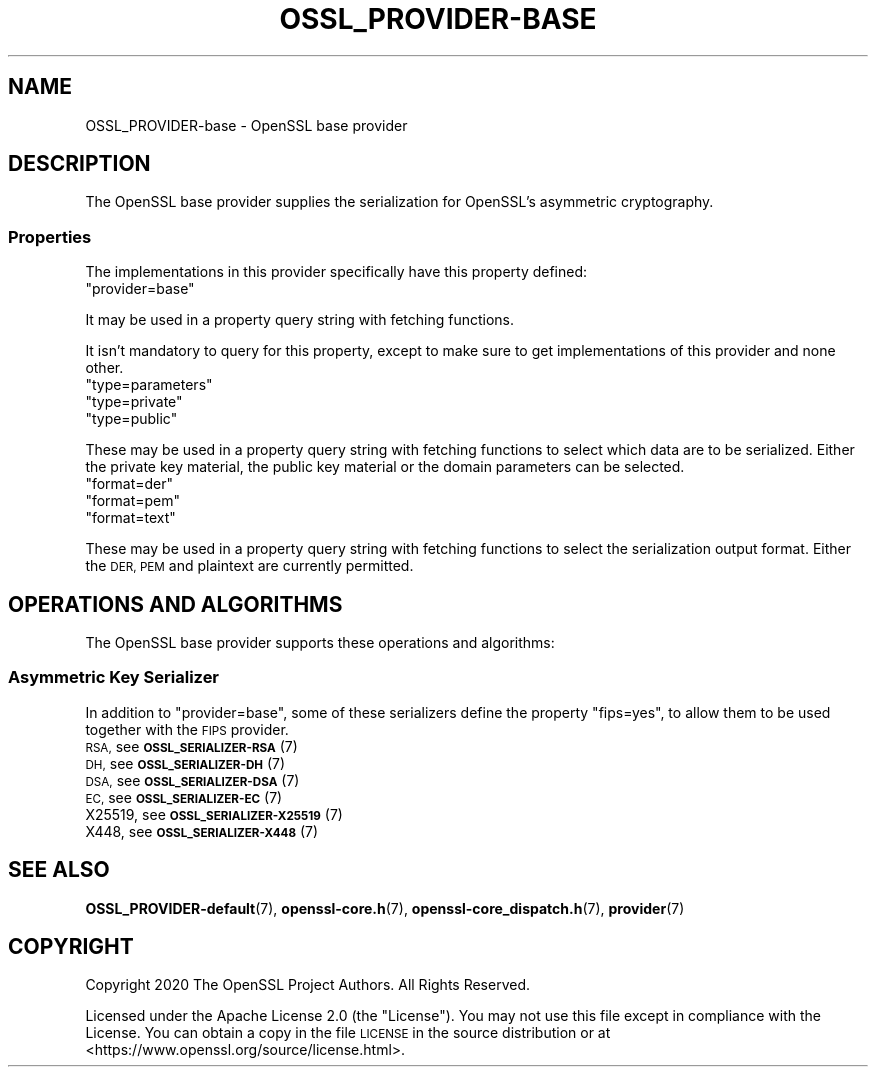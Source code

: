 .\" Automatically generated by Pod::Man 4.10 (Pod::Simple 3.35)
.\"
.\" Standard preamble:
.\" ========================================================================
.de Sp \" Vertical space (when we can't use .PP)
.if t .sp .5v
.if n .sp
..
.de Vb \" Begin verbatim text
.ft CW
.nf
.ne \\$1
..
.de Ve \" End verbatim text
.ft R
.fi
..
.\" Set up some character translations and predefined strings.  \*(-- will
.\" give an unbreakable dash, \*(PI will give pi, \*(L" will give a left
.\" double quote, and \*(R" will give a right double quote.  \*(C+ will
.\" give a nicer C++.  Capital omega is used to do unbreakable dashes and
.\" therefore won't be available.  \*(C` and \*(C' expand to `' in nroff,
.\" nothing in troff, for use with C<>.
.tr \(*W-
.ds C+ C\v'-.1v'\h'-1p'\s-2+\h'-1p'+\s0\v'.1v'\h'-1p'
.ie n \{\
.    ds -- \(*W-
.    ds PI pi
.    if (\n(.H=4u)&(1m=24u) .ds -- \(*W\h'-12u'\(*W\h'-12u'-\" diablo 10 pitch
.    if (\n(.H=4u)&(1m=20u) .ds -- \(*W\h'-12u'\(*W\h'-8u'-\"  diablo 12 pitch
.    ds L" ""
.    ds R" ""
.    ds C` ""
.    ds C' ""
'br\}
.el\{\
.    ds -- \|\(em\|
.    ds PI \(*p
.    ds L" ``
.    ds R" ''
.    ds C`
.    ds C'
'br\}
.\"
.\" Escape single quotes in literal strings from groff's Unicode transform.
.ie \n(.g .ds Aq \(aq
.el       .ds Aq '
.\"
.\" If the F register is >0, we'll generate index entries on stderr for
.\" titles (.TH), headers (.SH), subsections (.SS), items (.Ip), and index
.\" entries marked with X<> in POD.  Of course, you'll have to process the
.\" output yourself in some meaningful fashion.
.\"
.\" Avoid warning from groff about undefined register 'F'.
.de IX
..
.nr rF 0
.if \n(.g .if rF .nr rF 1
.if (\n(rF:(\n(.g==0)) \{\
.    if \nF \{\
.        de IX
.        tm Index:\\$1\t\\n%\t"\\$2"
..
.        if !\nF==2 \{\
.            nr % 0
.            nr F 2
.        \}
.    \}
.\}
.rr rF
.\"
.\" Accent mark definitions (@(#)ms.acc 1.5 88/02/08 SMI; from UCB 4.2).
.\" Fear.  Run.  Save yourself.  No user-serviceable parts.
.    \" fudge factors for nroff and troff
.if n \{\
.    ds #H 0
.    ds #V .8m
.    ds #F .3m
.    ds #[ \f1
.    ds #] \fP
.\}
.if t \{\
.    ds #H ((1u-(\\\\n(.fu%2u))*.13m)
.    ds #V .6m
.    ds #F 0
.    ds #[ \&
.    ds #] \&
.\}
.    \" simple accents for nroff and troff
.if n \{\
.    ds ' \&
.    ds ` \&
.    ds ^ \&
.    ds , \&
.    ds ~ ~
.    ds /
.\}
.if t \{\
.    ds ' \\k:\h'-(\\n(.wu*8/10-\*(#H)'\'\h"|\\n:u"
.    ds ` \\k:\h'-(\\n(.wu*8/10-\*(#H)'\`\h'|\\n:u'
.    ds ^ \\k:\h'-(\\n(.wu*10/11-\*(#H)'^\h'|\\n:u'
.    ds , \\k:\h'-(\\n(.wu*8/10)',\h'|\\n:u'
.    ds ~ \\k:\h'-(\\n(.wu-\*(#H-.1m)'~\h'|\\n:u'
.    ds / \\k:\h'-(\\n(.wu*8/10-\*(#H)'\z\(sl\h'|\\n:u'
.\}
.    \" troff and (daisy-wheel) nroff accents
.ds : \\k:\h'-(\\n(.wu*8/10-\*(#H+.1m+\*(#F)'\v'-\*(#V'\z.\h'.2m+\*(#F'.\h'|\\n:u'\v'\*(#V'
.ds 8 \h'\*(#H'\(*b\h'-\*(#H'
.ds o \\k:\h'-(\\n(.wu+\w'\(de'u-\*(#H)/2u'\v'-.3n'\*(#[\z\(de\v'.3n'\h'|\\n:u'\*(#]
.ds d- \h'\*(#H'\(pd\h'-\w'~'u'\v'-.25m'\f2\(hy\fP\v'.25m'\h'-\*(#H'
.ds D- D\\k:\h'-\w'D'u'\v'-.11m'\z\(hy\v'.11m'\h'|\\n:u'
.ds th \*(#[\v'.3m'\s+1I\s-1\v'-.3m'\h'-(\w'I'u*2/3)'\s-1o\s+1\*(#]
.ds Th \*(#[\s+2I\s-2\h'-\w'I'u*3/5'\v'-.3m'o\v'.3m'\*(#]
.ds ae a\h'-(\w'a'u*4/10)'e
.ds Ae A\h'-(\w'A'u*4/10)'E
.    \" corrections for vroff
.if v .ds ~ \\k:\h'-(\\n(.wu*9/10-\*(#H)'\s-2\u~\d\s+2\h'|\\n:u'
.if v .ds ^ \\k:\h'-(\\n(.wu*10/11-\*(#H)'\v'-.4m'^\v'.4m'\h'|\\n:u'
.    \" for low resolution devices (crt and lpr)
.if \n(.H>23 .if \n(.V>19 \
\{\
.    ds : e
.    ds 8 ss
.    ds o a
.    ds d- d\h'-1'\(ga
.    ds D- D\h'-1'\(hy
.    ds th \o'bp'
.    ds Th \o'LP'
.    ds ae ae
.    ds Ae AE
.\}
.rm #[ #] #H #V #F C
.\" ========================================================================
.\"
.IX Title "OSSL_PROVIDER-BASE 7"
.TH OSSL_PROVIDER-BASE 7 "2020-08-06" "3.0.0-alpha6" "OpenSSL"
.\" For nroff, turn off justification.  Always turn off hyphenation; it makes
.\" way too many mistakes in technical documents.
.if n .ad l
.nh
.SH "NAME"
OSSL_PROVIDER\-base \- OpenSSL base provider
.SH "DESCRIPTION"
.IX Header "DESCRIPTION"
The OpenSSL base provider supplies the serialization for OpenSSL's
asymmetric cryptography.
.SS "Properties"
.IX Subsection "Properties"
The implementations in this provider specifically have this property
defined:
.ie n .IP """provider=base""" 4
.el .IP "``provider=base''" 4
.IX Item "provider=base"
.PP
It may be used in a property query string with fetching functions.
.PP
It isn't mandatory to query for this property, except to make sure to get
implementations of this provider and none other.
.ie n .IP """type=parameters""" 4
.el .IP "``type=parameters''" 4
.IX Item "type=parameters"
.PD 0
.ie n .IP """type=private""" 4
.el .IP "``type=private''" 4
.IX Item "type=private"
.ie n .IP """type=public""" 4
.el .IP "``type=public''" 4
.IX Item "type=public"
.PD
.PP
These may be used in a property query string with fetching functions to select
which data are to be serialized.  Either the private key material, the public
key material or the domain parameters can be selected.
.ie n .IP """format=der""" 4
.el .IP "``format=der''" 4
.IX Item "format=der"
.PD 0
.ie n .IP """format=pem""" 4
.el .IP "``format=pem''" 4
.IX Item "format=pem"
.ie n .IP """format=text""" 4
.el .IP "``format=text''" 4
.IX Item "format=text"
.PD
.PP
These may be used in a property query string with fetching functions to select
the serialization output format.  Either the \s-1DER, PEM\s0 and plaintext are
currently permitted.
.SH "OPERATIONS AND ALGORITHMS"
.IX Header "OPERATIONS AND ALGORITHMS"
The OpenSSL base provider supports these operations and algorithms:
.SS "Asymmetric Key Serializer"
.IX Subsection "Asymmetric Key Serializer"
In addition to \*(L"provider=base\*(R", some of these serializers define the
property \*(L"fips=yes\*(R", to allow them to be used together with the \s-1FIPS\s0
provider.
.IP "\s-1RSA,\s0 see \s-1\fBOSSL_SERIALIZER\-RSA\s0\fR\|(7)" 4
.IX Item "RSA, see OSSL_SERIALIZER-RSA"
.PD 0
.IP "\s-1DH,\s0 see \s-1\fBOSSL_SERIALIZER\-DH\s0\fR\|(7)" 4
.IX Item "DH, see OSSL_SERIALIZER-DH"
.IP "\s-1DSA,\s0 see \s-1\fBOSSL_SERIALIZER\-DSA\s0\fR\|(7)" 4
.IX Item "DSA, see OSSL_SERIALIZER-DSA"
.IP "\s-1EC,\s0 see \s-1\fBOSSL_SERIALIZER\-EC\s0\fR\|(7)" 4
.IX Item "EC, see OSSL_SERIALIZER-EC"
.IP "X25519, see \s-1\fBOSSL_SERIALIZER\-X25519\s0\fR\|(7)" 4
.IX Item "X25519, see OSSL_SERIALIZER-X25519"
.IP "X448, see \s-1\fBOSSL_SERIALIZER\-X448\s0\fR\|(7)" 4
.IX Item "X448, see OSSL_SERIALIZER-X448"
.PD
.SH "SEE ALSO"
.IX Header "SEE ALSO"
\&\fBOSSL_PROVIDER\-default\fR\|(7), \fBopenssl\-core.h\fR\|(7),
\&\fBopenssl\-core_dispatch.h\fR\|(7), \fBprovider\fR\|(7)
.SH "COPYRIGHT"
.IX Header "COPYRIGHT"
Copyright 2020 The OpenSSL Project Authors. All Rights Reserved.
.PP
Licensed under the Apache License 2.0 (the \*(L"License\*(R").  You may not use
this file except in compliance with the License.  You can obtain a copy
in the file \s-1LICENSE\s0 in the source distribution or at
<https://www.openssl.org/source/license.html>.
